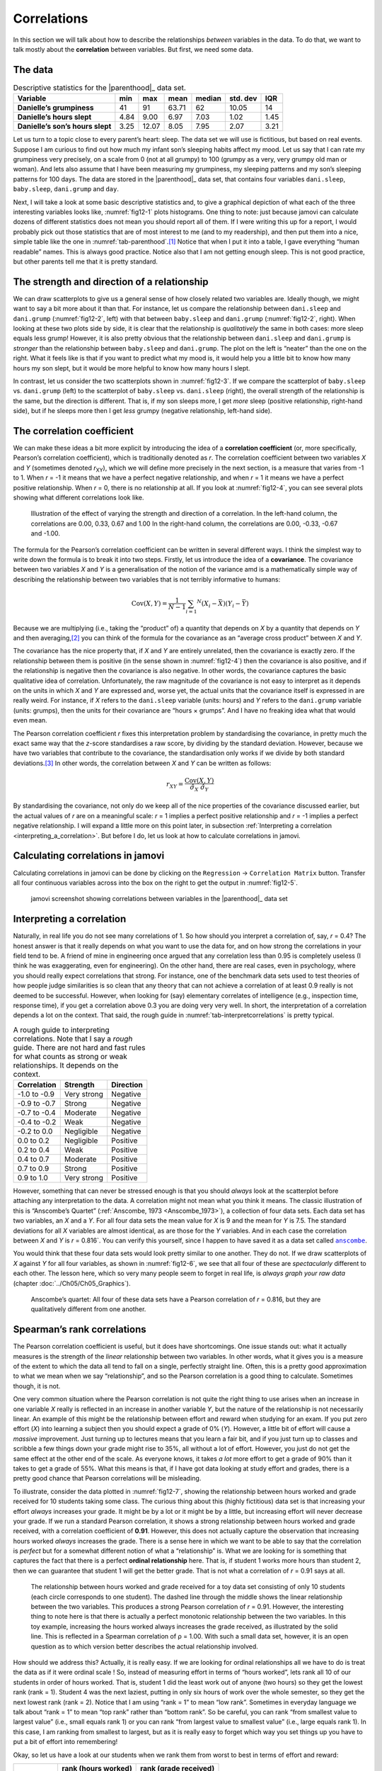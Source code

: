 .. sectionauthor:: `Danielle J. Navarro <https://djnavarro.net/>`_ and `David R. Foxcroft <https://www.davidfoxcroft.com/>`_

Correlations
------------

In this section we will talk about how to describe the relationships
*between* variables in the data. To do that, we want to talk mostly
about the **correlation** between variables. But first, we need some
data.

The data
~~~~~~~~

.. table:: Descriptive statistics for the |parenthood|_ data set.
   :name: tab-parenthood

   +----------------------------------+-------+-------+-------+--------+----------+-------+
   | Variable                         | min   | max   | mean  | median | std. dev | IQR   |
   +==================================+=======+=======+=======+========+==========+=======+
   | **Danielle’s grumpiness**        | 41    | 91    | 63.71 |  62    |    10.05 | 14    |
   +----------------------------------+-------+-------+-------+--------+----------+-------+
   | **Danielle’s hours slept**       |  4.84 |  9.00 |  6.97 |   7.03 |     1.02 |  1.45 |
   +----------------------------------+-------+-------+-------+--------+----------+-------+
   | **Danielle’s son’s hours slept** |  3.25 | 12.07 |  8.05 |   7.95 |     2.07 |  3.21 |
   +----------------------------------+-------+-------+-------+--------+----------+-------+

.. _parenthood:

Let us turn to a topic close to every parent’s heart: sleep. The data set we
will use is fictitious, but based on real events. Suppose I am curious to find
out how much my infant son’s sleeping habits affect my mood. Let us say that I
can rate my grumpiness very precisely, on a scale from 0 (not at all grumpy) to
100 (grumpy as a very, very grumpy old man or woman). And lets also assume that
I have been measuring my grumpiness, my sleeping patterns and my son’s sleeping
patterns for 100 days. The data are stored in the |parenthood|_ data set, that
contains four variables ``dani.sleep``, ``baby.sleep``, ``dani.grump`` and
``day``.

Next, I will take a look at some basic descriptive statistics and, to give a
graphical depiction of what each of the three interesting variables looks like,
:numref:`fig12-1` plots histograms. One thing to note: just because jamovi can
calculate dozens of different statistics does not mean you should report all of
them. If I were writing this up for a report, I would probably pick out those
statistics that are of most interest to me (and to my readership), and then put
them into a nice, simple table like the one in :numref:`tab-parenthood`.\ [#]_
Notice that when I put it into a table, I gave everything “human readable”
names. This is always good practice. Notice also that I am not getting enough
sleep. This is not good practice, but other parents tell me that it is pretty
standard.

.. ----------------------------------------------------------------------------

.. list-table::
   :width: 100%
   :class: borderless

    * - .. image:: ../_images/fig12-1a.*
      - .. image:: ../_static/fig12-1b.*
      - .. image:: ../_static/fig12-1c.*

.. figure::
   :alt: Histograms for three variables from the |parenthood|_ data set
   :name: fig12-1

   Histograms for the three interesting variables in the |parenthood|_ data set
   
.. ----------------------------------------------------------------------------

The strength and direction of a relationship
~~~~~~~~~~~~~~~~~~~~~~~~~~~~~~~~~~~~~~~~~~~~

We can draw scatterplots to give us a general sense of how closely related two
variables are. Ideally though, we might want to say a bit more about it than
that. For instance, let us compare the relationship between ``dani.sleep`` and
``dani.grump`` (:numref:`fig12-2`, left) with that between ``baby.sleep`` and
``dani.grump`` (:numref:`fig12-2`, right). When looking at these two plots side
by side, it is clear that the relationship is *qualitatively* the same in both
cases: more sleep equals less grump! However, it is also pretty obvious that
the relationship between ``dani.sleep`` and ``dani.grump`` is *stronger* than
the relationship between ``baby.sleep`` and ``dani.grump``. The plot on the
left is “neater” than the one on the right. What it feels like is that if you
want to predict what my mood is, it would help you a little bit to know how
many hours my son slept, but it would be more helpful to know how many hours I
slept.

.. ----------------------------------------------------------------------------

.. list-table::
   :width: 100%
   :class: borderless

    * - .. image:: ../_images/fig12-2a.*
      - .. image:: ../_static/fig12-2b.*

.. figure::
   :alt: Scatterplots between ``dani.sleep`` and ``baby.sleep`` to 
         ``dani.grump``
   :name: fig12-2

   Scatterplots showing the relationship between ``dani.sleep`` and
   ``dani.grump`` (left panel) and the relationship between ``baby.sleep`` and
   ``dani.grump`` (right panel).
   
.. ----------------------------------------------------------------------------

In contrast, let us consider the two scatterplots shown in :numref:`fig12-3`.
If we compare the scatterplot of ``baby.sleep`` vs. ``dani.grump`` (left) to
the scatterplot of ``baby.sleep`` vs. ``dani.sleep`` (right), the overall
strength of the relationship is the same, but the direction is different. That
is, if my son sleeps more, I get *more* sleep (positive relationship,
right-hand side), but if he sleeps more then I get *less* grumpy (negative
relationship, left-hand side).

.. ----------------------------------------------------------------------------

.. list-table::
   :width: 100%
   :class: borderless

    * - .. image:: ../_images/fig12-3a.*
      - .. image:: ../_static/fig12-3b.*

.. figure::
   :alt: Scatterplots between baby.sleep to dani.grump and dani.sleep
   :name: fig12-3

   Scatterplots showing the relationship between ``baby.sleep`` and
   ``dani.grump`` (left panel) and the relationship between ``baby.sleep`` and
   ``dani.sleep`` (right panel).
   
.. ----------------------------------------------------------------------------

The correlation coefficient
~~~~~~~~~~~~~~~~~~~~~~~~~~~

We can make these ideas a bit more explicit by introducing the idea of a
**correlation coefficient** (or, more specifically, Pearson’s correlation
coefficient), which is traditionally denoted as *r*. The correlation coefficient
between two variables *X* and *Y* (sometimes denoted *r*\ :sub:`XY`), which we
will define more precisely in the next section, is a measure that varies from
-1 to 1. When *r* = -1 it means that we have a perfect negative relationship,
and when *r* = 1 it means we have a perfect positive relationship. When
*r* = 0, there is no relationship at all. If you look at :numref:`fig12-4`, you
can see several plots showing what different correlations look like.

.. ----------------------------------------------------------------------------

.. figure:: ../_images/fig12-4.*
   :alt: Effect of varying the strength and direction of a correlation
   :name: fig12-4

   Illustration of the effect of varying the strength and direction of a
   correlation. In the left-hand column, the correlations are 0.00, 0.33, 0.67
   and 1.00 In the right-hand column, the correlations are 0.00, -0.33, -0.67
   and -1.00.
   
.. ----------------------------------------------------------------------------

The formula for the Pearson’s correlation coefficient can be written in several
different ways. I think the simplest way to write down the formula is to break
it into two steps. Firstly, let us introduce the idea of a **covariance**. The
covariance between two variables *X* and *Y* is a generalisation of the notion
of the variance amd is a mathematically simple way of describing the
relationship between two variables that is not terribly informative to humans:

.. math:: \mbox{Cov}(X,Y) = \frac{1}{N-1} \sum_{i = 1} ^ N \left(X_i - \bar{X} \right) \left(Y_i - \bar{Y} \right)

Because we are multiplying (i.e., taking the “product” of) a quantity that
depends on *X* by a quantity that depends on *Y* and then averaging,\ [#]_ you
can think of the formula for the covariance as an “average cross product”
between *X* and *Y*.

The covariance has the nice property that, if *X* and *Y* are entirely
unrelated, then the covariance is exactly zero. If the relationship between
them is positive (in the sense shown in :numref:`fig12-4`) then the covariance
is also positive, and if the relationship is negative then the covariance is
also negative. In other words, the covariance captures the basic qualitative
idea of correlation. Unfortunately, the raw magnitude of the covariance is not
easy to interpret as it depends on the units in which *X* and *Y* are expressed
and, worse yet, the actual units that the covariance itself is expressed in are
really weird. For instance, if *X* refers to the ``dani.sleep`` variable
(units: hours) and *Y* refers to the ``dani.grump`` variable (units: grumps),
then the units for their covariance are “hours × grumps”. And I have no
freaking idea what that would even mean.

The Pearson correlation coefficient *r* fixes this interpretation problem by
standardising the covariance, in pretty much the exact same way that the
*z*-score standardises a raw score, by dividing by the standard deviation.
However, because we have two variables that contribute to the covariance, the
standardisation only works if we divide by both standard deviations.\ [#]_ In
other words, the correlation between *X* and *Y* can be written as follows:

.. math:: r_{XY}  = \frac{\mbox{Cov}(X,Y)}{ \hat{\sigma}_X \ \hat{\sigma}_Y}

By standardising the covariance, not only do we keep all of the nice properties
of the covariance discussed earlier, but the actual values of *r* are on a
meaningful scale: *r* = 1 implies a perfect positive relationship and *r* = -1
implies a perfect negative relationship. I will expand a little more on this
point later, in subsection :ref:`Interpreting a correlation
<interpreting_a_correlation>`. But before I do, let us look at how to calculate
correlations in jamovi.

Calculating correlations in jamovi
~~~~~~~~~~~~~~~~~~~~~~~~~~~~~~~~~~

Calculating correlations in jamovi can be done by clicking on the
``Regression`` → ``Correlation Matrix`` button. Transfer all four continuous
variables |continuous| across into the box on the right to get the output in
:numref:`fig12-5`.

.. ----------------------------------------------------------------------------

.. figure:: ../_images/fig12-5.*
   :alt: jamovi screenshot with correlations in the |parenthood|_ data set
   :name: fig12-5

   jamovi screenshot showing correlations between variables in the
   |parenthood|_ data set

.. ----------------------------------------------------------------------------

.. _interpreting_a_correlation:

Interpreting a correlation
~~~~~~~~~~~~~~~~~~~~~~~~~~

Naturally, in real life you do not see many correlations of 1. So how should
you interpret a correlation of, say, *r* = 0.4? The honest answer is that it
really depends on what you want to use the data for, and on how strong the
correlations in your field tend to be. A friend of mine in engineering once
argued that any correlation less than 0.95 is completely useless (I think he
was exaggerating, even for engineering). On the other hand, there are real
cases, even in psychology, where you should really expect correlations that
strong. For instance, one of the benchmark data sets used to test theories of
how people judge similarities is so clean that any theory that can not achieve
a correlation of at least 0.9 really is not deemed to be successful. However,
when looking for (say) elementary correlates of intelligence (e.g., inspection
time, response time), if you get a correlation above 0.3 you are doing very
very well. In short, the interpretation of a correlation depends a lot on the
context. That said, the rough guide in :numref:`tab-interpretcorrelations` is
pretty typical.

.. table:: A rough guide to interpreting correlations. Note that I say a
   *rough* guide. There are not hard and fast rules for what counts as strong 
   or weak relationships. It depends on the context.
   :name: tab-interpretcorrelations

   +--------------+-------------+-----------+
   | Correlation  | Strength    | Direction |
   +==============+=============+===========+
   | -1.0 to -0.9 | Very strong | Negative  |
   +--------------+-------------+-----------+
   | -0.9 to -0.7 | Strong      | Negative  |
   +--------------+-------------+-----------+
   | -0.7 to -0.4 | Moderate    | Negative  |
   +--------------+-------------+-----------+
   | -0.4 to -0.2 | Weak        | Negative  |
   +--------------+-------------+-----------+
   | -0.2 to  0.0 | Negligible  | Negative  |
   +--------------+-------------+-----------+
   |  0.0 to  0.2 | Negligible  | Positive  |
   +--------------+-------------+-----------+
   |  0.2 to  0.4 | Weak        | Positive  |
   +--------------+-------------+-----------+
   |  0.4 to  0.7 | Moderate    | Positive  |
   +--------------+-------------+-----------+
   |  0.7 to  0.9 | Strong      | Positive  |
   +--------------+-------------+-----------+
   |  0.9 to  1.0 | Very strong | Positive  |
   +--------------+-------------+-----------+

However, something that can never be stressed enough is that you should
*always* look at the scatterplot before attaching any interpretation to the
data. A correlation might not mean what you think it means. The classic
illustration of this is “Anscombe’s Quartet” (:ref:`Anscombe, 1973
<Anscombe_1973>`), a collection of four data sets. Each data set has two
variables, an *X* and a *Y*. For all four data sets the mean value for *X* is
9 and the mean for *Y* is 7.5. The standard deviations for all *X* variables
are almost identical, as are those for the *Y* variables. And in each case the
correlation between *X* and *Y* is *r* = 0.816`. You can verify this yourself,
since I happen to have saved it as a data set called |anscombe|_.

You would think that these four data sets would look pretty similar to one
another. They do not. If we draw scatterplots of *X* against *Y* for all four
variables, as shown in :numref:`fig12-6`, we see that all four of these
are *spectacularly* different to each other. The lesson here, which so very
many people seem to forget in real life, is *always graph your raw data*
(chapter :doc:`../Ch05/Ch05_Graphics`).

.. ----------------------------------------------------------------------------

.. figure:: ../_images/fig12-6.*
   :alt: Anscombe’s quartet
   :name: fig12-6

   Anscombe’s quartet: All four of these data sets have a Pearson correlation
   of *r* = 0.816, but they are qualitatively different from one another.

.. ----------------------------------------------------------------------------


Spearman’s rank correlations
~~~~~~~~~~~~~~~~~~~~~~~~~~~~

The Pearson correlation coefficient is useful, but it does have shortcomings.
One issue stands out: what it actually measures is the strength of the *linear*
relationship between two variables. In other words, what it gives you is a
measure of the extent to which the data all tend to fall on a single, perfectly
straight line. Often, this is a pretty good approximation to what we mean when
we say “relationship”, and so the Pearson correlation is a good thing to
calculate. Sometimes though, it is not.

One very common situation where the Pearson correlation is not quite the right
thing to use arises when an increase in one variable *X* really is reflected in
an increase in another variable *Y*, but the nature of the relationship is not
necessarily linear. An example of this might be the relationship between effort
and reward when studying for an exam. If you put zero effort (*X*) into
learning a subject then you should expect a grade of 0\% (*Y*). However, a
little bit of effort will cause a *massive* improvement. Just turning up to
lectures means that you learn a fair bit, and if you just turn up to classes
and scribble a few things down your grade might rise to 35\%, all without a lot
of effort. However, you just do not get the same effect at the other end of the
scale. As everyone knows, it takes *a lot* more effort to get a grade of 90\%
than it takes to get a grade of 55\%. What this means is that, if I have got
data looking at study effort and grades, there is a pretty good chance that
Pearson correlations will be misleading.

To illustrate, consider the data plotted in :numref:`fig12-7`, showing the
relationship between hours worked and grade received for 10 students taking
some class. The curious thing about this (highly fictitious) data set is that
increasing your effort *always* increases your grade. It might be by a lot or
it might be by a little, but increasing effort will never decrease your grade.
If we run a standard Pearson correlation, it shows a strong relationship
between hours worked and grade received, with a correlation coefficient of
**0.91**. However, this does not actually capture the observation that
increasing hours worked *always* increases the grade. There is a sense here in
which we want to be able to say that the correlation is *perfect* but for a
somewhat different notion of what a “relationship” is. What we are looking for
is something that captures the fact that there is a perfect **ordinal
relationship** here. That is, if student 1 works more hours than student 2,
then we can guarantee that student 1 will get the better grade. That is not
what a correlation of *r* = 0.91 says at all.

.. ----------------------------------------------------------------------------

.. figure:: ../_images/fig12-7.*
   :alt: Relationship between hours worked and grade received
   :name: fig12-7

   The relationship between hours worked and grade received for a toy data set
   consisting of only 10 students (each circle corresponds to one student). The
   dashed line through the middle shows the linear relationship between the two
   variables. This produces a strong Pearson correlation of *r* = 0.91.
   However, the interesting thing to note here is that there is actually a
   perfect monotonic relationship between the two variables. In this toy
   example, increasing the hours worked always increases the grade received,
   as illustrated by the solid line. This is reflected in a Spearman correlation 
   of ρ = 1.00. With such a small data set, however, it is an open question as 
   to which version better describes the actual relationship involved.

.. ----------------------------------------------------------------------------

How should we address this? Actually, it is really easy. If we are looking for
ordinal relationships all we have to do is treat the data as if it were ordinal
scale |ordinal|! So, instead of measuring effort in terms of “hours worked”,
lets rank all 10 of our students in order of hours worked. That is, student 1
did the least work out of anyone (two hours) so they get the lowest rank (rank
= 1). Student 4 was the next laziest, putting in only six hours of work over
the whole semester, so they get the next lowest rank (rank = 2). Notice that I
am using “rank = 1” to mean “low rank”. Sometimes in everyday language we talk
about “rank = 1” to mean “top rank” rather than “bottom rank”. So be careful,
you can rank “from smallest value to largest value” (i.e., small equals rank 1)
or you can rank “from largest value to smallest value” (i.e., large equals rank
1). In this case, I am ranking from smallest to largest, but as it is really
easy to forget which way you set things up you have to put a bit of effort into
remembering!

Okay, so let us have a look at our students when we rank them from worst to
best in terms of effort and reward:

+----------------+---------------------+-----------------------+
|                | rank (hours worked) | rank (grade received) |
+================+=====================+=======================+
| **student 1**  |                   1 |                     1 |
+----------------+---------------------+-----------------------+
| **student 2**  |                  10 |                    10 |
+----------------+---------------------+-----------------------+
| **student 3**  |                   6 |                     6 |
+----------------+---------------------+-----------------------+
| **student 4**  |                   2 |                     2 |
+----------------+---------------------+-----------------------+
| **student 5**  |                   3 |                     3 |
+----------------+---------------------+-----------------------+
| **student 6**  |                   5 |                     5 |
+----------------+---------------------+-----------------------+
| **student 7**  |                   4 |                     4 |
+----------------+---------------------+-----------------------+
| **student 8**  |                   8 |                     8 |
+----------------+---------------------+-----------------------+
| **student 9**  |                   7 |                     7 |
+----------------+---------------------+-----------------------+
| **student 10** |                   9 |                     9 |
+----------------+---------------------+-----------------------+

Hmm. These are *identical*. The student who put in the most effort got the best
grade, the student with the least effort got the worst grade, etc. As the table
above shows, these two rankings are identical, so if we now correlate them we
get a perfect relationship, with a correlation of **1.0**.

What we have just re-invented is **Spearman’s rank order correlation**, usually
denoted ρ to distinguish it from the Pearson correlation *r*. We can calculate
Spearman’s ρ using jamovi simply by clicking the ``Spearman`` check box in the
``Correlation Matrix`` options panel.

------

.. [#]
   Actually, even that table is more than I would bother with. In practice,
   most people pick *one* measure of central tendency, and *one* measure of
   variability only.

.. [#]
   Just like we saw with the variance and the standard deviation, in practice
   we divide by *N* - 1 rather than *N*.

.. [#]
   This is an oversimplification, but it will do for our purposes.

.. ----------------------------------------------------------------------------

.. |parenthood|                        replace:: ``parenthood``
.. _parenthood:                        ../../_statics/data/parenthood.omv

.. |anscombe|                          replace:: ``anscombe``
.. _anscombe:                          ../../_statics/data/anscombe.omv

.. |continuous|                        image:: ../_images/variable-continuous.*
   :width: 16px
 
.. |ordinal|                           image:: ../_images/variable-ordinal.*
   :width: 16px
